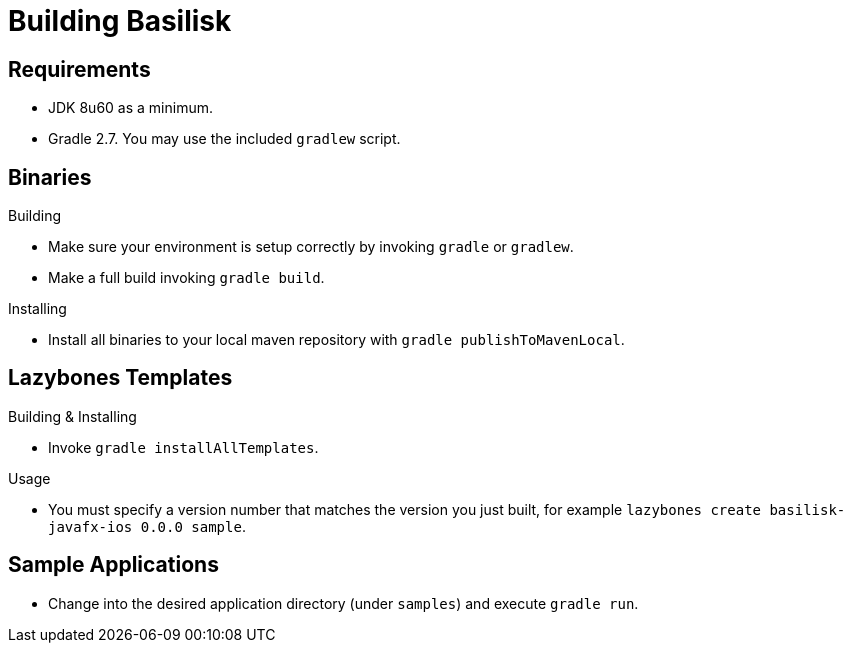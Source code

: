 = Building Basilisk

== Requirements

 * JDK 8u60 as a minimum.
 * Gradle 2.7. You may use the included `gradlew` script.

== Binaries

.Building

 * Make sure your environment is setup correctly by invoking `gradle` or `gradlew`.
 * Make a full build invoking `gradle build`.

.Installing

 * Install all binaries to your local maven repository with `gradle publishToMavenLocal`.

== Lazybones Templates

.Building & Installing

 * Invoke `gradle installAllTemplates`.

.Usage

 * You must specify a version number that matches the version you just built, for example
  `lazybones create basilisk-javafx-ios 0.0.0 sample`.

== Sample Applications

 * Change into the desired application directory (under `samples`) and execute `gradle run`.

